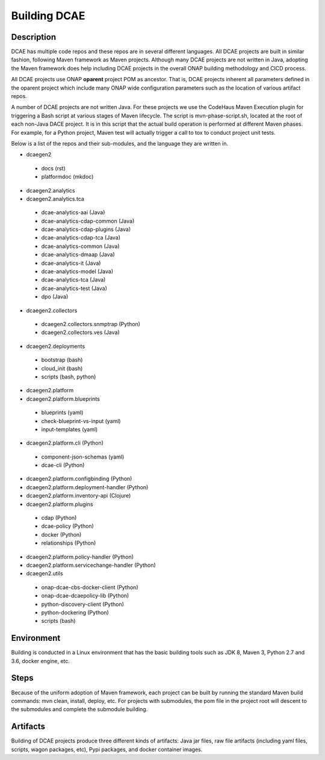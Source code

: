 .. This work is licensed under a Creative Commons Attribution 4.0 International License.
.. http://creativecommons.org/licenses/by/4.0

Building DCAE
=============


Description
-----------
DCAE has multiple code repos and these repos are in several different languages.  All DCAE projects are built in similar fashion, following Maven framework as Maven projects.  Although many DCAE projects are not written in Java, adopting the Maven framework does help including DCAE projects in  the overall ONAP building methodology and CICD process.

All DCAE projects use ONAP **oparent** project POM as ancestor.  That is, DCAE projects inherent all parameters defined in the oparent project which include many ONAP wide configuration parameters such as the location of various artifact repos.

A number of DCAE projects are not written Java.  For these projects we use the CodeHaus Maven Execution plugin for triggering a Bash script at various stages of Maven lifecycle. The script is  mvn-phase-script.sh, located at the root of each non-Java DACE project.  It is in this script that the actual build operation is performed at different Maven phases.  For example, for a Python project, Maven test will actually trigger a call to tox to conduct project unit tests.

Below is a list of the repos and their sub-modules, and the language they are written in.

* dcaegen2

 - docs (rst)
 - platformdoc (mkdoc)

* dcaegen2.analytics

* dcaegen2.analytics.tca

 - dcae-analytics-aai (Java)
 - dcae-analytics-cdap-common (Java)
 - dcae-analytics-cdap-plugins (Java)
 - dcae-analytics-cdap-tca (Java)
 - dcae-analytics-common (Java)
 - dcae-analytics-dmaap (Java)
 - dcae-analytics-it (Java)
 - dcae-analytics-model (Java)
 - dcae-analytics-tca (Java)
 - dcae-analytics-test (Java)
 - dpo (Java)

* dcaegen2.collectors

 - dcaegen2.collectors.snmptrap (Python)
 - dcaegen2.collectors.ves (Java)

* dcaegen2.deployments

 - bootstrap (bash)
 - cloud_init (bash)
 - scripts (bash, python)

* dcaegen2.platform

* dcaegen2.platform.blueprints

 - blueprints (yaml)
 - check-blueprint-vs-input (yaml)
 - input-templates (yaml)

* dcaegen2.platform.cli (Python)

 - component-json-schemas (yaml)
 - dcae-cli (Python)

* dcaegen2.platform.configbinding (Python)

* dcaegen2.platform.deployment-handler (Python)

* dcaegen2.platform.inventory-api (Clojure) 

* dcaegen2.platform.plugins

 - cdap (Python)
 - dcae-policy (Python)
 - docker (Python)
 - relationships (Python)

* dcaegen2.platform.policy-handler (Python)

* dcaegen2.platform.servicechange-handler (Python)

* dcaegen2.utils

 - onap-dcae-cbs-docker-client (Python)
 - onap-dcae-dcaepolicy-lib (Python)
 - python-discovery-client (Python)
 - python-dockering (Python)
 - scripts (bash)



Environment
-----------
Building is conducted in a Linux environment that has the basic building tools such as JDK 8, Maven 3, Python 2.7 and 3.6, docker engine, etc.


Steps
-----
Because of the uniform adoption of Maven framework, each project can be built by running the standard Maven build commands:  mvn clean, install, deploy, etc.  For projects with submodules, the pom file in the project root will descent to the submodules and complete the submodule building.


Artifacts
---------
Building of DCAE projects produce three different kinds of artifacts: Java jar files, raw file artifacts (including yaml files, scripts, wagon packages, etc), Pypi packages, and docker container images.  



